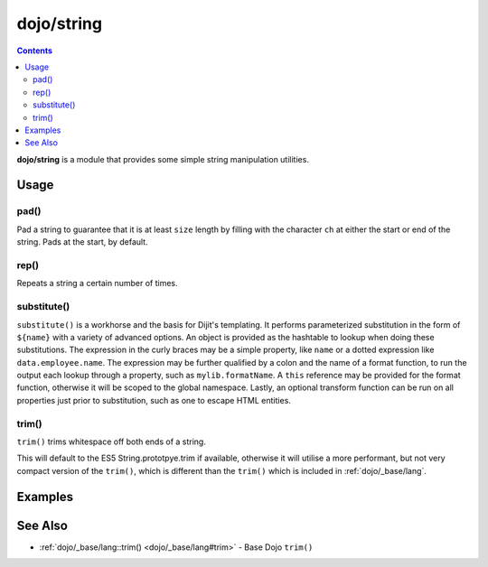 .. _dojo/string:

===========
dojo/string
===========


.. contents ::
   :depth: 2

**dojo/string** is a module that provides some simple string manipulation utilities.

Usage
=====

.. js ::

  require(["dojo/string"], function(string){
    var a = string.pad("pad me", 10);
    var b = string.rep("dup", 10);
    var c = string.substitute("${replace} - ${me}", { replace: "foo", me: "bar" });
    var d = string.trim("  trim me  ");
  });

pad()
-----

Pad a string to guarantee that it is at least ``size`` length by filling with the character ``ch`` at either the start 
or end of the string. Pads at the start, by default.

rep()
-----

Repeats a string a certain number of times.

substitute()
------------

``substitute()`` is a workhorse and the basis for Dijit's templating.  It performs parameterized substitution in the 
form of ``${name}`` with a variety of advanced options.  An object is provided as the hashtable to lookup when doing 
these substitutions. The expression in the curly braces may be a simple property, like ``name`` or a dotted expression 
like ``data.employee.name``.  The expression may be further qualified by a colon and the name of a format function, to 
run the output each lookup through a property, such as ``mylib.formatName``.   A ``this`` reference may be provided 
for the format function, otherwise it will be scoped to the global namespace.  Lastly, an optional transform function 
can be run on all properties just prior to substitution, such as one to escape HTML entities.

.. _dojo/string#trim:

trim()
------

``trim()`` trims whitespace off both ends of a string.

This will default to the ES5 String.prototpye.trim if available, otherwise it will utilise a more performant, but not 
very compact version of the ``trim()``, which is different than the ``trim()`` which is included in 
:ref:`dojo/_base/lang`.

Examples
========

.. code-example ::
  :djConfig: async: true, parseOnLoad: false

  An example of ``pad()``.

  .. js ::

    require(["dojo/string", "dojo/dom", "dojo/domReady!"],
    function(string, dom){
      dom.byId("output").innerHTML = string.pad(dom.byId("input").innerHTML, 6);
    });

  .. html ::

    <div id="input">123</div>
    <div id="output"></div>

.. code-example ::
  :djConfig: async: true, parseOnLoad: false

  An example of ``rep()``.

  .. js ::

    require(["dojo/string", "dojo/dom", "dojo/domReady!"],
    function(string, dom){
      dom.byId("output").innerHTML = string.rep("Pete and Repeat went out in a boat, Pete fell in. ", 5);
    });

  .. html ::

    <div id="output"></div>

.. code-example ::
  :djConfig: async: true, parseOnLoad: false

  An example of ``substitute()``.

  .. js ::

    require(["dojo/string", "dojo/dom", "dojo/domReady!"],
    function(string, dom){
      dom.byId("output").innerHTML = string.substitute(dom.byId("input").innerHTML, { replace: "foo", me: "bar" });
    });

  .. html ::

    <div id="input">${replace} has the hots for ${me}</div>
    <div id="output"></div>

.. code-example ::
  :djConfig: async: true, parseOnLoad: false

  An example of ``trim()``.

  .. js ::

    require(["dojo/string", "dojo/dom", "dojo/domReady!"],
    function(string, dom){
      dom.byId("output").innerHTML = string.trim(dom.byId("input").innerHTML);
    });

  .. html ::

    <pre id="input">   I got space!   </pre><br /><br />
    <pre id="output"></pre>

  .. css ::

    pre { border: 2px solid black; display: inline; padding: 3px; }

See Also
========

* :ref:`dojo/_base/lang::trim() <dojo/_base/lang#trim>` - Base Dojo ``trim()``
